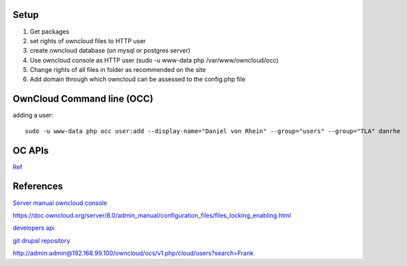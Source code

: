 .. _owncloud:

=====
Setup
=====

#. Get packages
#. set rights of owncloud files to HTTP user
#. create owncloud database (on mysql or postgres server)
#. Use owncloud console as HTTP user (sudo -u www-data php /var/www/owncloud/occ)
#. Change rights of all files in folder as recommended on the site
#. Add domain through which owncloud can be assessed to the config.php file


===========================
OwnCloud Command line (OCC)
===========================
adding a user::

    sudo -u www-data php occ user:add --display-name="Daniel von Rhein" --group="users" --group="TLA" danrhe




=======
OC APIs
=======

`Ref <https://doc.owncloud.org/server/8.0/admin_manual/configuration_user/user_provisioning_api.html>`_

==========
References
==========

`Server manual <https://doc.owncloud.org/server/9.0/admin_manual/installation/index.html>`_
`owncloud console <https://doc.owncloud.org/server/9.0/admin_manual/configuration_server/occ_command.html#http-user-label>`_


.. todo::

https://doc.owncloud.org/server/8.0/admin_manual/configuration_files/files_locking_enabling.html

`developers api <https://github.com/owncloud/ocdev>`_

`git drupal repository <https://github.com/sshtmc/owncloud-user-drupal>`_

http://admin:admin@192.168.99.100/owncloud/ocs/v1.php/cloud/users?search=Frank
